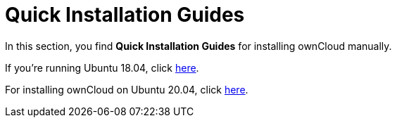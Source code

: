 = Quick Installation Guides

In this section, you find *Quick Installation Guides* for installing ownCloud manually.

If you're running Ubuntu 18.04, click xref:installation/quick_guides/ubuntu_18_04.adoc[here].

For installing ownCloud on Ubuntu 20.04, click xref:installation/quick_guides/ubuntu_20_04.adoc[here].
